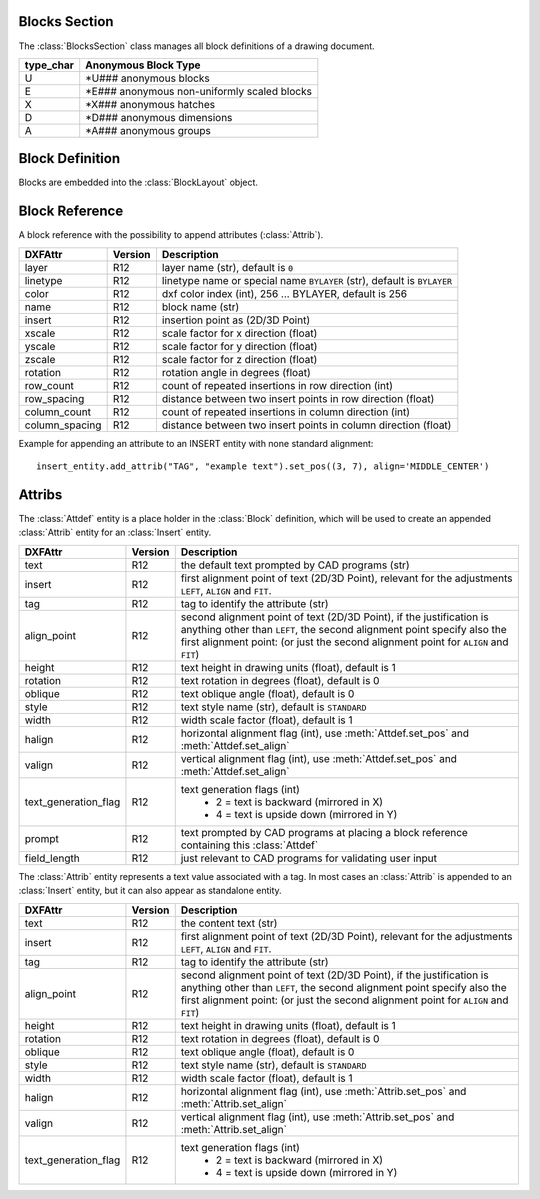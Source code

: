 Blocks Section
==============

The :class:`BlocksSection` class manages all block definitions of a drawing
document.

.. class:: BlocksSection

.. method:: BlocksSection.__iter__()

   Iterate over all block definitions, yielding :class:`BlockLayout` objects.

.. method:: BlocksSection.__contains__(entity)

   Test if :class:`BlocksSection` contains the block definition `entity`, `entity`
   can be a block name as `str` or the :class:`Block` definition itself.

.. method:: BlocksSection.__getitem__(name)

   Get the :class:`Block` definition by `name`, raises `KeyError` if no block
   `name` exists.

.. method:: BlocksSection.get(name, default=None)

   Get the :class:`Block` definition by `name`, returns `default` if no block
   `name` exists.

.. method:: BlocksSection.new(name, base_point=(0, 0), dxfattribs=None)

   Create and add a new :class:`Block`, `name` is the block-name, `base_point`
   is the insertion point of the block.

.. method:: BlocksSection.new_anonymous_block(type_char='U', base_point=(0, 0))

   Create and add a new anonymous :class:`Block`, `type_char` is the block-type,
   `base_point` is the insertion point of the block.

.. method:: BlocksSection.rename_block(old_name, new_name)

   Rename block 'old_name' in 'new_name'.

.. method:: BlockSection.delete_block(name):

   Delete block *name*. Raises *KeyError* if block not exists.

.. method:: BlockSection.delete_all_blocks():

========= ==========
type_char Anonymous Block Type
========= ==========
U         \*U### anonymous blocks
E         \*E### anonymous non-uniformly scaled blocks
X         \*X### anonymous hatches
D         \*D### anonymous dimensions
A         \*A### anonymous groups
========= ==========

Block Definition
================

.. class:: Block

   Blocks are embedded into the :class:`BlockLayout` object.

Block Reference
===============

.. class:: Insert

   A block reference with the possibility to append attributes (:class:`Attrib`).

============== ======= ======
DXFAttr        Version Description
============== ======= ======
layer          R12     layer name (str), default is ``0``
linetype       R12     linetype name or special name ``BYLAYER`` (str), default is ``BYLAYER``
color          R12     dxf color index (int), 256 ... BYLAYER, default is 256
name           R12     block name (str)
insert         R12     insertion point as (2D/3D Point)
xscale         R12     scale factor for x direction (float)
yscale         R12     scale factor for y direction (float)
zscale         R12     scale factor for z direction (float)
rotation       R12     rotation angle in degrees (float)
row_count      R12     count of repeated insertions in row direction (int)
row_spacing    R12     distance between two insert points in row direction (float)
column_count   R12     count of repeated insertions in column direction (int)
column_spacing R12     distance between two insert points in column direction (float)
============== ======= ======

.. attribute:: Insert.dxf

   DXF attributes namespace, read/write DXF attributes, like :code:`object.dxf.layer = 'MyLayer'`

.. method:: Insert.place(insert=None, scale=None, rotation=None)

   Place block reference as point `insert` with scaling and rotation. `scale` has to be a (x, y, z)-tuple and `rotation`
   a rotation angle in degrees. Parameters which are *None* will not be altered.

.. method:: Insert.grid(size=(1, 1), spacing=(1, 1))

   Place block references in a grid layout with grid size=(rows, columns)-tuple and
   spacing=(row_spacing, column_spacing)-tuple. `spacing` is the distance from insertion point to insertion point.

.. method:: Insert.attribs()

   Iterate over appended :class:`Attrib` objects.

.. method:: Insert.has_attrib(tag, search_const=False)

   Returns `True` if an attrib `tag` exists else `False`, for *search_const* doc see :meth:`Insert.get_attrib`.

.. method:: Insert.get_attrib(tag, search_const=False)

   Get the appended :class:`Attrib` object with :code:`object.dxf.tag == tag`, returns
   :code:`None` if not found. Some applications may not attach :class:`Attrib`, which do represent constant values, set
   *search_const=True* and you get at least the associated :class:`Attdef` entity.

.. method:: Insert.get_attrib_text(tag, default=None, search_const=False)

   Get content text for attrib `tag` as string or return `default` if no attrib `tag` exists, for *search_const* doc
   see :meth:`Insert.get_attrib`.

.. method:: Insert.add_attrib(tag, text, insert=(0, 0), attribs={})

   Append an :class:`Attrib` to the block reference. Returns an :class:`Attrib` object.

Example for appending an attribute to an INSERT entity with none standard alignment::

    insert_entity.add_attrib("TAG", "example text").set_pos((3, 7), align='MIDDLE_CENTER')

.. method:: Insert.delete_attrib(tag, ignore=False)

   Delete an :class:`Attrib` from :class:`Insert`. If `ignore` is `False`, an `KeyError` exception is raised, if
   :class:`Attrib` `tag` does not exist.

.. method:: Insert.delete_all_attribs()

   Delete all attached :class:`Attrib` entities.

Attribs
=======

.. class:: Attdef

   The :class:`Attdef` entity is a place holder in the :class:`Block` definition, which will be used to create an
   appended :class:`Attrib` entity for an :class:`Insert` entity.

===================== ======= ===========
DXFAttr               Version Description
===================== ======= ===========
text                  R12     the default text prompted by CAD programs (str)
insert                R12     first alignment point of text (2D/3D Point), relevant for the adjustments ``LEFT``,
                              ``ALIGN`` and ``FIT``.
tag                   R12     tag to identify the attribute (str)
align_point           R12     second alignment point of text (2D/3D Point), if the justification is anything other than
                              ``LEFT``, the second alignment point specify also the first alignment
                              point: (or just the second alignment point for ``ALIGN`` and ``FIT``)
height                R12     text height in drawing units (float), default is 1
rotation              R12     text rotation in degrees (float), default is 0
oblique               R12     text oblique angle (float), default is 0
style                 R12     text style name (str), default is ``STANDARD``
width                 R12     width scale factor (float), default is 1
halign                R12     horizontal alignment flag (int), use :meth:`Attdef.set_pos` and :meth:`Attdef.set_align`
valign                R12     vertical alignment flag (int), use :meth:`Attdef.set_pos` and :meth:`Attdef.set_align`
text_generation_flag  R12     text generation flags (int)
                               - 2 = text is backward (mirrored in X)
                               - 4 = text is upside down (mirrored in Y)
prompt                R12     text prompted by CAD programs at placing a block reference containing this :class:`Attdef`
field_length          R12     just relevant to CAD programs for validating user input
===================== ======= ===========

.. attribute:: Attdef.dxf

   DXF attributes namespace, read/write DXF attributes, like :code:`object.dxf.layer = 'MyLayer'`

.. attribute:: Attdef.is_invisibe

   (read/write) Attribute is invisible (does not appear).

.. attribute:: Attdef.is_const

   (read/write) This is a constant attribute.

.. attribute:: Attdef.is_verify

   (read/write) Verification is required on input of this attribute. (CAD application feature)

.. attribute:: Attdef.is_preset

   (read/write) No prompt during insertion. (CAD application feature)

.. method:: Attdef.get_pos()

   see method :meth:`Text.get_pos`.

.. method:: Attdef.set_pos(p1, p2=None, align=None)

   see method :meth:`Text.set_pos`.

.. method:: Attdef.get_align()

   see method :meth:`Text.get_align`.

.. method:: Attdef.set_align(align='LEFT')

   see method :meth:`Text.set_align`.

.. class:: Attrib

   The :class:`Attrib` entity represents a text value associated with a tag. In most cases an :class:`Attrib` is
   appended to an :class:`Insert` entity, but it can also appear as standalone entity.

===================== ======= ===========
DXFAttr               Version Description
===================== ======= ===========
text                  R12     the content text (str)
insert                R12     first alignment point of text (2D/3D Point), relevant for the adjustments ``LEFT``,
                              ``ALIGN`` and ``FIT``.
tag                   R12     tag to identify the attribute (str)
align_point           R12     second alignment point of text (2D/3D Point), if the justification is anything other than
                              ``LEFT``, the second alignment point specify also the first alignment
                              point: (or just the second alignment point for ``ALIGN`` and ``FIT``)
height                R12     text height in drawing units (float), default is 1
rotation              R12     text rotation in degrees (float), default is 0
oblique               R12     text oblique angle (float), default is 0
style                 R12     text style name (str), default is ``STANDARD``
width                 R12     width scale factor (float), default is 1
halign                R12     horizontal alignment flag (int), use :meth:`Attrib.set_pos` and :meth:`Attrib.set_align`
valign                R12     vertical alignment flag (int), use :meth:`Attrib.set_pos` and :meth:`Attrib.set_align`
text_generation_flag  R12     text generation flags (int)
                               - 2 = text is backward (mirrored in X)
                               - 4 = text is upside down (mirrored in Y)
===================== ======= ===========

.. attribute:: Attrib.dxf

   DXF attributes namespace, read/write DXF attributes, like :code:`object.dxf.layer = 'MyLayer'`

.. attribute:: Attrib.is_invisibe

   (read/write) Attribute is invisible (does not appear).

.. attribute:: Attrib.is_const

   (read/write) This is a constant attribute.

.. attribute:: Attrib.is_verify

   (read/write) Verification is required on input of this attribute. (CAD application feature)

.. attribute:: Attrib.is_preset

   (read/write) No prompt during insertion. (CAD application feature)

.. method:: Attrib.get_pos()

   see method :meth:`Text.get_pos`.

.. method:: Attrib.set_pos(p1, p2=None, align=None)

   see method :meth:`Text.set_pos`.

.. method:: Attrib.get_align()

   see method :meth:`Text.get_align`.

.. method:: Attrib.set_align(align='LEFT')

   see method :meth:`Text.set_align`.


